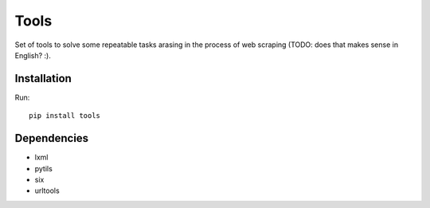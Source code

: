 =====
Tools
=====

.. image:: https://travis-ci.org/lorien/tools.png?branch=master
    :target: https://travis-ci.org/lorien/tools

.. image:: https://coveralls.io/repos/lorien/tools/badge.svg?branch=master
    :target: https://coveralls.io/r/lorien/tools?branch=master

.. image:: https://pypip.in/download/tools/badge.svg?period=month
    :target: https://pypi.python.org/pypi/tools

.. image:: https://pypip.in/version/tools/badge.svg
    :target: https://pypi.python.org/pypi/tools

.. image:: https://landscape.io/github/lorien/tools/master/landscape.png
   :target: https://landscape.io/github/lorien/tools/master


Set of tools to solve some repeatable tasks arasing in the process
of web scraping (TODO: does that makes sense in English? :).


Installation
============

Run::

    pip install tools


Dependencies
============

* lxml
* pytils
* six
* urltools
